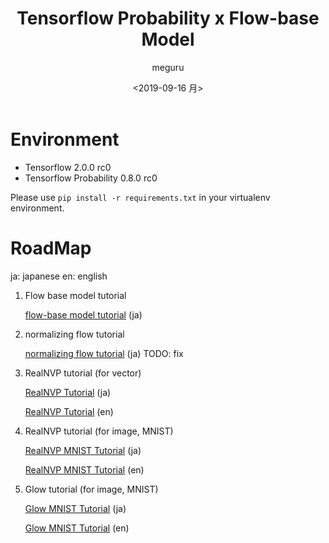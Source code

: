 #+options: ':nil *:t -:t ::t <:t H:3 \n:nil ^:t arch:headline author:t
#+options: broken-links:nil c:nil creator:nil d:(not "LOGBOOK") date:t e:t
#+options: email:nil f:t inline:t num:t p:nil pri:nil prop:nil stat:t tags:t
#+options: tasks:t tex:t timestamp:t title:t toc:t todo:t |:t
#+title: Tensorflow Probability x Flow-base Model
#+date: <2019-09-16 月>
#+author: meguru
#+email: meguru@meguru-pc
#+language: en
#+select_tags: export
#+exclude_tags: noexport
#+creator: Emacs 26.3 (Org mode 9.2.4)


* Environment
  - Tensorflow 2.0.0 rc0
  - Tensorflow Probability 0.8.0 rc0
    

Please use ~pip install -r requirements.txt~ in your virtualenv environment.

* RoadMap
  ja: japanese        
  en: english     
  
1. Flow base model  tutorial    

     [[./tips/flow-tutorial.ipynb][flow-base model tutorial]] (ja)

2. normalizing flow tutorial

   [[./tips/normalizing-flow-tutorial01.ipynb][normalizing flow tutorial]] (ja) TODO: fix

3. RealNVP tutorial (for vector) 
   
   [[./tips/RealNVP_tutorial.ipynb][RealNVP Tutorial]] (ja)

   [[./tips/RealNVP_tutorial_en.ipynb][RealNVP Tutorial]] (en)

4. RealNVP tutorial (for image, MNIST)

   [[./tips/RealNVP_mnist.ipynb][RealNVP MNIST Tutorial]] (ja)

   [[./tips/RealNVP_mnist_en.ipynb][RealNVP MNIST Tutorial]] (en)


5. Glow tutorial (for image, MNIST)

   [[./tips/glow_mnist.ipynb][Glow MNIST Tutorial]] (ja)

   [[./tips/glow_mnist_en.ipynb][Glow MNIST Tutorial]] (en)


